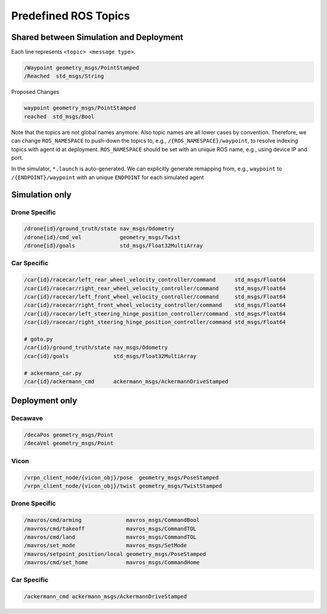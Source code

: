 .. _ros-topics:

Predefined ROS Topics
=====================

Shared between Simulation and Deployment
----------------------------------------

Each line represents ``<topic> <message type>``.

.. code-block:: yaml

    /Waypoint geometry_msgs/PointStamped
    /Reached  std_msgs/String


Proposed Changes

.. code-block:: yaml

    waypoint geometry_msgs/PointStamped
    reached  std_msgs/Bool

Note that the topics are not global names anymore.
Also topic names are all lower cases by convention.
Therefore, we can change ``ROS_NAMESPACE`` to push-down the topics to,
e.g., ``/{ROS_NAMESPACE}/waypoint``, to resolve indexing topics with agent id at
deployment.
``ROS_NAMESPACE`` should be set with an unique ROS name,
e.g., using device IP and port.

In the simulator, ``*.launch`` is auto-generated.
We can explicitly generate remapping from, e.g., ``waypoint`` to
``/{ENDPOINT}/waypoint`` with an unique ``ENDPOINT`` for each simulated agent


.. todo::

    ROS topics for BEST protocol


Simulation only
---------------

Drone Specific
~~~~~~~~~~~~~~

.. code-block:: yaml

    /drone{id}/ground_truth/state nav_msgs/Odometry 
    /drone{id}/cmd_vel            geometry_msgs/Twist
    /drone{id}/goals              std_msgs/Float32MultiArray


Car Specific
~~~~~~~~~~~~

.. code-block:: yaml

    /car{id}/racecar/left_rear_wheel_velocity_controller/command      std_msgs/Float64
    /car{id}/racecar/right_rear_wheel_velocity_controller/command     std_msgs/Float64
    /car{id}/racecar/left_front_wheel_velocity_controller/command     std_msgs/Float64
    /car{id}/racecar/right_front_wheel_velocity_controller/command    std_msgs/Float64
    /car{id}/racecar/left_steering_hinge_position_controller/command  std_msgs/Float64
    /car{id}/racecar/right_steering_hinge_position_controller/command std_msgs/Float64

    # goto.py
    /car{id}/ground_truth/state nav_msgs/Odometry 
    /car{id}/goals              std_msgs/Float32MultiArray

    # ackermann_car.py
    /car{id}/ackermann_cmd      ackermann_msgs/AckermannDriveStamped

Deployment only
---------------

Decawave
~~~~~~~~

.. code-block:: yaml

    /decaPos geometry_msgs/Point
    /decaVel geometry_msgs/Point


Vicon
~~~~~

.. code-block:: yaml

    /vrpn_client_node/{vicon_obj}/pose  geometry_msgs/PoseStamped
    /vrpn_client_node/{vicon_obj}/twist geometry_msgs/TwistStamped

.. todo::

    Why does Vicon require ``vicon_obj`` but Decawave does not?


Drone Specific
~~~~~~~~~~~~~~

.. code-block:: yaml

    /mavros/cmd/arming              mavros_msgs/CommandBool
    /mavros/cmd/takeoff             mavros_msgs/CommandTOL
    /mavros/cmd/land                mavros_msgs/CommandTOL
    /mavros/set_mode                mavros_msgs/SetMode
    /mavros/setpoint_position/local geometry_msgs/PoseStamped
    /mavros/cmd/set_home            mavros_msgs/CommandHome


Car Specific
~~~~~~~~~~~~

.. code-block:: yaml

    /ackermann_cmd ackermann_msgs/AckermannDriveStamped

